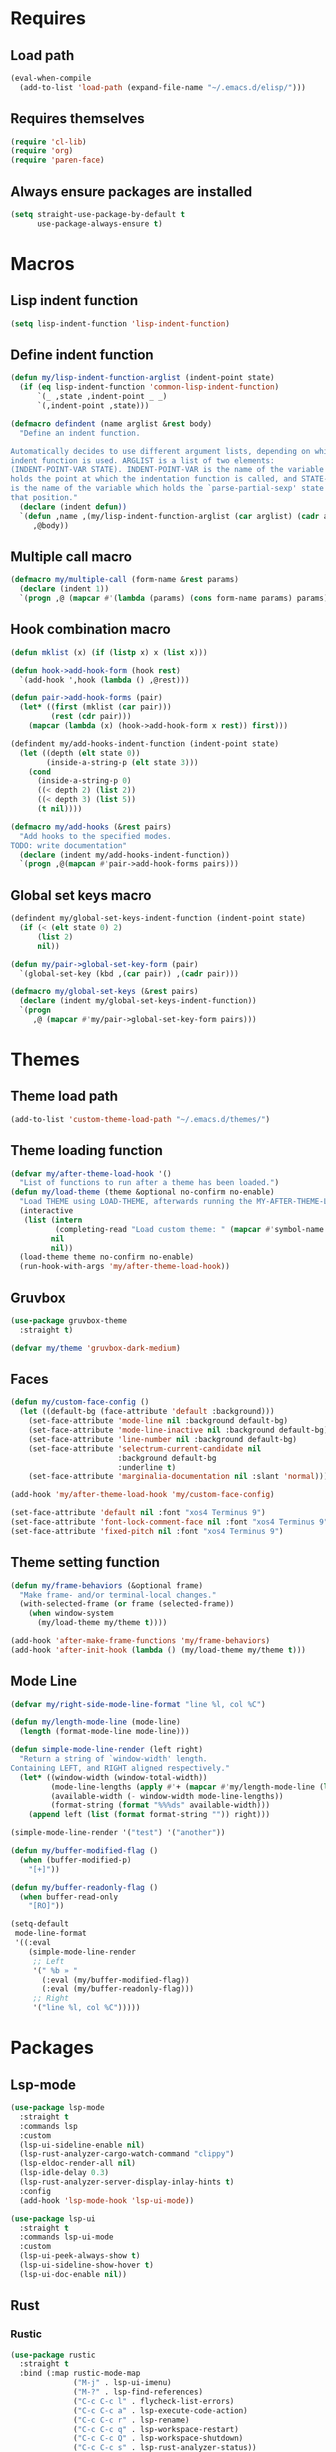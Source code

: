 #+STARTUP: CONTENT

* Requires
** Load path
   #+begin_src emacs-lisp
     (eval-when-compile
       (add-to-list 'load-path (expand-file-name "~/.emacs.d/elisp/")))
   #+end_src

** Requires themselves
  #+begin_src emacs-lisp
            (require 'cl-lib)
            (require 'org)
            (require 'paren-face)
  #+end_src

** Always ensure packages are installed
   #+begin_src emacs-lisp
     (setq straight-use-package-by-default t
           use-package-always-ensure t)
   #+end_src

* Macros
** Lisp indent function
    #+begin_src emacs-lisp
      (setq lisp-indent-function 'lisp-indent-function)
    #+end_src

** Define indent function
   #+begin_src emacs-lisp
     (defun my/lisp-indent-function-arglist (indent-point state)
       (if (eq lisp-indent-function 'common-lisp-indent-function)
           `(_ ,state ,indent-point _ _)
           `(,indent-point ,state)))

     (defmacro defindent (name arglist &rest body)
       "Define an indent function.

     Automatically decides to use different argument lists, depending on which
     indent function is used. ARGLIST is a list of two elements:
     (INDENT-POINT-VAR STATE). INDENT-POINT-VAR is the name of the variable that
     holds the point at which the indentation function is called, and STATE-VAR
     is the name of the variable which holds the `parse-partial-sexp' state at
     that position."
       (declare (indent defun))
       `(defun ,name ,(my/lisp-indent-function-arglist (car arglist) (cadr arglist))
          ,@body))
   #+end_src

** Multiple call macro
   #+begin_src emacs-lisp
     (defmacro my/multiple-call (form-name &rest params)
       (declare (indent 1))
       `(progn ,@ (mapcar #'(lambda (params) (cons form-name params) params))))
   #+end_src

** Hook combination macro
   #+begin_src emacs-lisp
     (defun mklist (x) (if (listp x) x (list x)))

     (defun hook->add-hook-form (hook rest)
       `(add-hook ',hook (lambda () ,@rest)))

     (defun pair->add-hook-forms (pair)
       (let* ((first (mklist (car pair)))
              (rest (cdr pair)))
         (mapcar (lambda (x) (hook->add-hook-form x rest)) first)))

     (defindent my/add-hooks-indent-function (indent-point state)
       (let ((depth (elt state 0))
             (inside-a-string-p (elt state 3)))
         (cond
           (inside-a-string-p 0)
           ((< depth 2) (list 2))
           ((< depth 3) (list 5))
           (t nil))))

     (defmacro my/add-hooks (&rest pairs)
       "Add hooks to the specified modes.
     TODO: write documentation"
       (declare (indent my/add-hooks-indent-function))
       `(progn ,@(mapcan #'pair->add-hook-forms pairs)))
   #+end_src

** Global set keys macro
   #+begin_src emacs-lisp
     (defindent my/global-set-keys-indent-function (indent-point state)
       (if (< (elt state 0) 2)
           (list 2)
           nil))

     (defun my/pair->global-set-key-form (pair)
       `(global-set-key (kbd ,(car pair)) ,(cadr pair)))

     (defmacro my/global-set-keys (&rest pairs)
       (declare (indent my/global-set-keys-indent-function))
       `(progn
          ,@ (mapcar #'my/pair->global-set-key-form pairs)))
   #+end_src

* Themes
** Theme load path
   #+begin_src emacs-lisp
     (add-to-list 'custom-theme-load-path "~/.emacs.d/themes/")
   #+end_src

** Theme loading function
   #+begin_src emacs-lisp
     (defvar my/after-theme-load-hook '()
       "List of functions to run after a theme has been loaded.")
     (defun my/load-theme (theme &optional no-confirm no-enable)
       "Load THEME using LOAD-THEME, afterwards running the MY-AFTER-THEME-LOAD-HOOK"
       (interactive
        (list (intern
               (completing-read "Load custom theme: " (mapcar #'symbol-name (custom-available-themes))))
              nil
              nil))
       (load-theme theme no-confirm no-enable)
       (run-hook-with-args 'my/after-theme-load-hook))
   #+end_src

** Gruvbox
  #+begin_src emacs-lisp
    (use-package gruvbox-theme
      :straight t)

    (defvar my/theme 'gruvbox-dark-medium)
  #+end_src

** Faces
   #+begin_src emacs-lisp
     (defun my/custom-face-config ()
       (let ((default-bg (face-attribute 'default :background)))
         (set-face-attribute 'mode-line nil :background default-bg)
         (set-face-attribute 'mode-line-inactive nil :background default-bg)
         (set-face-attribute 'line-number nil :background default-bg)
         (set-face-attribute 'selectrum-current-candidate nil
                             :background default-bg
                             :underline t)
         (set-face-attribute 'marginalia-documentation nil :slant 'normal)))

     (add-hook 'my/after-theme-load-hook 'my/custom-face-config)

     (set-face-attribute 'default nil :font "xos4 Terminus 9")
     (set-face-attribute 'font-lock-comment-face nil :font "xos4 Terminus 9")
     (set-face-attribute 'fixed-pitch nil :font "xos4 Terminus 9")
   #+end_src

** Theme setting function
   #+begin_src emacs-lisp
     (defun my/frame-behaviors (&optional frame)
       "Make frame- and/or terminal-local changes."
       (with-selected-frame (or frame (selected-frame))
         (when window-system
           (my/load-theme my/theme t))))

     (add-hook 'after-make-frame-functions 'my/frame-behaviors)
     (add-hook 'after-init-hook (lambda () (my/load-theme my/theme t)))
   #+end_src

** Mode Line
   #+begin_src emacs-lisp
     (defvar my/right-side-mode-line-format "line %l, col %C")

     (defun my/length-mode-line (mode-line)
       (length (format-mode-line mode-line)))

     (defun simple-mode-line-render (left right)
       "Return a string of `window-width' length.
     Containing LEFT, and RIGHT aligned respectively."
       (let* ((window-width (window-total-width))
              (mode-line-lengths (apply #'+ (mapcar #'my/length-mode-line (list left right))))
              (available-width (- window-width mode-line-lengths))
              (format-string (format "%%%ds" available-width)))
         (append left (list (format format-string "")) right)))

     (simple-mode-line-render '("test") '("another"))

     (defun my/buffer-modified-flag ()
       (when (buffer-modified-p)
         "[+]"))

     (defun my/buffer-readonly-flag ()
       (when buffer-read-only
         "[RO]"))

     (setq-default
      mode-line-format
      '((:eval
         (simple-mode-line-render
          ;; Left
          '(" %b » "
            (:eval (my/buffer-modified-flag))
            (:eval (my/buffer-readonly-flag)))
          ;; Right
          '("line %l, col %C")))))
   #+end_src

* Packages
** Lsp-mode
   #+begin_src emacs-lisp
     (use-package lsp-mode
       :straight t
       :commands lsp
       :custom
       (lsp-ui-sideline-enable nil)
       (lsp-rust-analyzer-cargo-watch-command "clippy")
       (lsp-eldoc-render-all nil)
       (lsp-idle-delay 0.3)
       (lsp-rust-analyzer-server-display-inlay-hints t)
       :config
       (add-hook 'lsp-mode-hook 'lsp-ui-mode))

     (use-package lsp-ui
       :straight t
       :commands lsp-ui-mode
       :custom
       (lsp-ui-peek-always-show t)
       (lsp-ui-sideline-show-hover t)
       (lsp-ui-doc-enable nil))
   #+end_src

** Rust
*** Rustic
   #+begin_src emacs-lisp
     (use-package rustic
       :straight t
       :bind (:map rustic-mode-map
                   ("M-j" . lsp-ui-imenu)
                   ("M-?" . lsp-find-references)
                   ("C-c C-c l" . flycheck-list-errors)
                   ("C-c C-c a" . lsp-execute-code-action)
                   ("C-c C-c r" . lsp-rename)
                   ("C-c C-c q" . lsp-workspace-restart)
                   ("C-c C-c Q" . lsp-workspace-shutdown)
                   ("C-c C-c s" . lsp-rust-analyzer-status))
       :config
       (setq rustic-format-on-save t))
   #+end_src

** Lua mode
   #+begin_src emacs-lisp
     (use-package lua-mode
       :straight t)
   #+end_src

** Flycheck
   #+begin_src emacs-lisp
     (use-package flycheck
       :straight t)
   #+end_src

** Parentheses
*** Paredit
   #+begin_src emacs-lisp
     (use-package paredit
       :straight t)
   #+end_src

*** Highlight-parentheses
   #+begin_src emacs-lisp
     (use-package highlight-parentheses
       :straight t)
   #+end_src

** Company
   #+begin_src emacs-lisp
     (use-package company
       :straight t
       :custom
       (company-idle-delay 0)
       :bind
       (:map company-active-map
             ("C-n". company-select-next)
             ("C-p". company-select-previous)
             ("M-<". company-select-first)
             ("M->". company-select-last)))
   #+end_src

** Yasnippet
   #+begin_src emacs-lisp
     (use-package yasnippet
       :straight t
       :custom
       (yas-snippet-dirs '("~/.emacs.d/snippets"))
       :config
       (yas-reload-all))
   #+end_src

** Dashboard (deprecated in favor of initial scratch messages)
   #+begin_src emacs-lisp
     (setq initial-scratch-message
           ";; USAGE GUIDE
     ;; 1) Open files with File->Visit File
     ;; 2) Standard editor movement keys up down left right, etc. advanced commands
     ;;    in the menu bar
     ;; 3) Control + Y to paste and Alt + W to copy. Select an area and use Control +
     ;;    W to cut it.

     ")
   #+end_src

** Avy
   #+begin_src emacs-lisp
     (use-package avy
       :straight t
       :bind (("C-;" . avy-goto-word-1)))
   #+end_src

** Slime
   #+begin_src emacs-lisp
     (use-package slime
       :straight t
       :config
       (setq inferior-lisp-program "ccl"
             slime-truncate-lines 100))
   #+end_src

** Editor configuration (=editorconfig=)
   #+begin_src emacs-lisp
     (use-package editorconfig
       :straight t
       :config
       (editorconfig-mode 1))
   #+end_src

* Key mappings
  #+begin_src emacs-lisp
    (defvar my/avy-colon-command 'avy-goto-word-1)

    (defalias 'yes-or-no-p 'y-or-n-p)

    (defun my/tab-insert-command ()
      (interactive)
      (insert "	"))

    (defun my/nop () (interactive) nil)

    (my/global-set-keys
      ("C-x b" 'ibuffer)
      ("C-x C-b" 'ido-switch-buffer)
      ("C-x k" 'kill-current-buffer)
      ("C-c a" 'org-agenda)
      ("C-;" my/avy-colon-command)
      ("C-<tab>" 'my/tab-insert-command)
      ("M-ESC" 'my/nop))
  #+end_src

** Config visit/reload
  #+begin_src emacs-lisp
    (defun config-visit ()
      "Find config.org"
      (interactive)
      (find-file "~/.emacs.d/config.org"))

    (defun config-reload ()
      "Reload the configuration file"
      (interactive)
      (org-babel-load-file (expand-file-name "~/.emacs.d/config.org")))
    (global-set-key (kbd "C-c r") 'config-reload)
    (global-set-key (kbd "C-c e") 'config-visit)
  #+end_src

* Hooks
  #+begin_src emacs-lisp
    (my/add-hooks
      ((lisp-mode-hook scheme-mode-hook emacs-lisp-mode-hook)
         (setq tab-width 2 indent-tabs-mode nil fill-column 100)
         (paredit-mode 1)
         (highlight-parentheses-mode)
         (paren-face-mode))
      (prog-mode-hook
         (display-line-numbers-mode)
         (company-mode)
         (yas-minor-mode))
      (before-save-hook
         (delete-trailing-whitespace))
      (org-mode-hook
         (auto-fill-mode)
         (flyspell-mode))
      ((text-mode-hook org-mode-hook prog-mode-hook)
         (display-fill-column-indicator-mode)
         (whitespace-mode))
      (flyspell-mode-hook
         (define-key flyspell-mode-map (kbd "C-;") my/avy-colon-command))
      (rustic-mode-hook
         (setq-local buffer-save-without-query t))
      (ibuffer-mode-hook
         (ibuffer-switch-to-saved-filter-groups "default")))
   #+end_src

* Org mode
** Emacs lisp code blocks with <el TAB
   #+begin_src emacs-lisp
     (add-to-list 'org-modules 'org-tempo)
     (add-to-list 'org-structure-template-alist '("el" . "src emacs-lisp"))
   #+end_src

** For latex export
   #+begin_src emacs-lisp
     (add-to-list 'org-latex-packages-alist '("AUTO" "babel" t ("pdflatex")))
     (add-to-list 'org-latex-packages-alist '("" "minted" t ("pdflatex")))

     (setq
      org-latex-title-command nil
      org-latex-listings 'minted
      org-latex-pdf-process
      '("pdflatex -shell-escape -interaction nonstopmode -output-directory %o %f"
        "pdflatex -shell-escape -interaction nonstopmode -output-directory %o %f"
        "pdflatex -shell-escape -interaction nonstopmode -output-directory %o %f")
      org-latex-minted-options '(("breaklines" "true") ("breakanywhere" "true"))
      )
   #+end_src

** Adapt indentation to outline node level
   #+begin_src emacs-lisp
     (setq org-adapt-indentation t)
   #+end_src

** Agenda
   #+begin_src emacs-lisp
     (setq org-agenda-files (file-expand-wildcards "~/.emacs.d/org/agenda/*.org"))
   #+end_src

** Org bullets
   #+begin_src emacs-lisp
     (use-package org-bullets
       :straight t
       :config
       ;; Default: '("◉" "○" "✸" "✿")
       ;; ♥ ● ◇ ✚ ✜ ☯ ◆ ♠ ♣ ♦ ☢ ❀ ◆ ◖ ▶
       ;; ► • ★ ▸
       (setq org-bullets-bullet-list
             '("*"
               "●"
               "○"
               "·"))
       (add-hook 'org-mode-hook
                 #'org-bullets-mode))
   #+end_src

** Auto save buffers
   #+begin_src emacs-lisp
     (advice-add 'org-agenda-quit :before 'org-save-all-org-buffers)
   #+end_src

** Org src should appear in the same window instead of splitting
    #+begin_src emacs-lisp
      (setq org-src-window-setup 'current-window)
    #+end_src

** Org roam
   #+begin_src emacs-lisp
     (use-package org-roam
       :straight t
       :ensure t
       :init
       (setq org-roam-v2-ack t)
       :custom
       (org-roam-directory (file-truename "~/.emacs.d/org/roam/"))
       (org-roam-complete-everywhere t)
       :bind (("C-c n l" . org-roam-buffer-toggle)
              ("C-c n f" . org-roam-node-find)
              ("C-c n i" . org-roam-node-insert)
              ("C-c n g" . org-roam-graph)
              ("C-c n c" . org-roam-capture)
              ;; Dailies
              ("C-c n j" . org-roam-dailies-capture-today)
              :map org-mode-map
              ("C-M-i"   . completion-at-point))
       :config
       (org-roam-setup)
       ;; If using org-roam-protocol
       ;(require 'org-roam-protocol)
       )
   #+end_src

* Preferences
** Font
   #+begin_src emacs-lisp
     (add-to-list 'default-frame-alist
                  '(font . "Terminus 9"))
   #+end_src

** Backup files and auto saving
    #+begin_src emacs-lisp
      (setq make-backup-files nil
            auto-save-default nil)
    #+end_src

** Hide startup screen
    #+begin_src emacs-lisp
      (setq inhibit-startup-screen t)
    #+end_src

** Show matching parentheses
    #+begin_src emacs-lisp
      (show-paren-mode 1)
      (setq show-paren-delay 0)
    #+end_src

** Add newline at the end of file
    #+begin_src emacs-lisp
      (setq require-final-newline t)
    #+end_src

** Display column numbers
    #+begin_src emacs-lisp
      (setq column-number-mode t)
    #+end_src

** Make all windows split vertically (need a better mechanism)
    #+begin_src emacs-lisp
      (setq split-width-threshold 80
            split-height-threshold nil)
    #+end_src

** Don't confirm killing processes
    #+begin_src emacs-lisp
      (setq confirm-kill-process nil)
    #+end_src

** Scroll conservatively (line by line)
    #+begin_src emacs-lisp
      (setq scroll-conservatively 10)
    #+end_src

** Disable tab indentation
    #+begin_src emacs-lisp
      (setq-default indent-tabs-mode nil)
    #+end_src

** Tab width
    #+begin_src emacs-lisp
      (setq-default tab-width 4)
    #+end_src

** Don't wrap lines
    #+begin_src emacs-lisp
      (setq-default truncate-lines t)
    #+end_src

** Fill column
    #+begin_src emacs-lisp
      (setq-default fill-column 80)
    #+end_src

** C language indentation
    #+begin_src emacs-lisp
      (setq-default c-default-style '((c-mode . "bsd"))
                    c-basic-offset tab-width
                    cperl-indent-level tab-width)
    #+end_src

** Reserve space for line numbers
    #+begin_src emacs-lisp
    (setq-default display-line-numbers-width 3)
    #+end_src

** Open =.cl= files as lisp files
  #+begin_src emacs-lisp
    (add-to-list 'auto-mode-alist '("\\.cl\\'" . lisp-mode))
  #+end_src

** Fringes
   #+begin_src emacs-lisp
     (fringe-mode '(2 . 0))
   #+end_src

** Selectrum
*** Install
   #+begin_src emacs-lisp
     (use-package selectrum
       :straight t
       :ensure t
       :config
       (selectrum-mode +1))
   #+end_src

*** Prescient
    #+begin_src emacs-lisp
      (use-package selectrum-prescient
        :straight t
        :ensure t
        :config
        ;; to make sorting and filtering more intelligent
        (selectrum-prescient-mode +1)

        ;; to save your command history on disk, so the sorting gets more
        ;; intelligent over time
        (prescient-persist-mode +1))
    #+end_src

*** Marginalia (information in completion annotations)
    #+begin_src emacs-lisp
      (use-package marginalia
        :straight t
        :ensure t
        :bind (("M-A" . marginalia-cycle)
               :map minibuffer-local-map
               ("M-A" . marginalia-cycle))
        :init
        ;; Must be in the :init section of use-package such that the mode gets
        ;; enabled right away. Note that this forces loading the package.
        (marginalia-mode))
    #+end_src

** Ibuffer
*** Expert mode (no confirmations)
    #+begin_src emacs-lisp
      (setq ibuffer-expert t)
    #+end_src

*** Filter groups
   #+begin_src emacs-lisp
     (setq ibuffer-saved-filter-groups
           '(("default"
              ("lisp" (or
                       (mode . lisp-mode)
                       (mode . scheme-mode)
                       (mode . emacs-lisp-mode)))
              ("org" (or (mode . org-mode)
                         (name . "\\*Org Src.*\\*")))
              ("emacs" (or
                        (name . "^\\*scratch\\*$")
                        (name . "^\\*Messages\\*$")))
              ("trashcan" (or
                           (name . "^\\*straight-process\\*$")
                           (name . "^\\*Compile-Log\\*$")
                           (name . "^\\*inferior-lisp\\*$")
                           (name . "^\\*slime-events\\*$"))))))
   #+end_src

** Disable the scroll bar, menu bar and the tool bar
   #+begin_src emacs-lisp
     (scroll-bar-mode -1)
     (menu-bar-mode -1)
     (tool-bar-mode -1)
   #+end_src

** Cursor blinking
   #+begin_src emacs-lisp
     (blink-cursor-mode)
   #+end_src

** Whitespace
   #+begin_src emacs-lisp
     (setq whitespace-style '(face tabs tab-mark)
           whitespace-display-mappings '((tab-mark 9 [8250 9] [92 9])
                                         (space-mark 32 [183] [46])))
   #+end_src

** Have custom in a separate file (=.emacs.d/custom.el=)
   #+begin_src emacs-lisp
     (setq custom-file "~/.emacs.d/custom.el")
     (load "~/.emacs.d/custom.el")
   #+end_src
